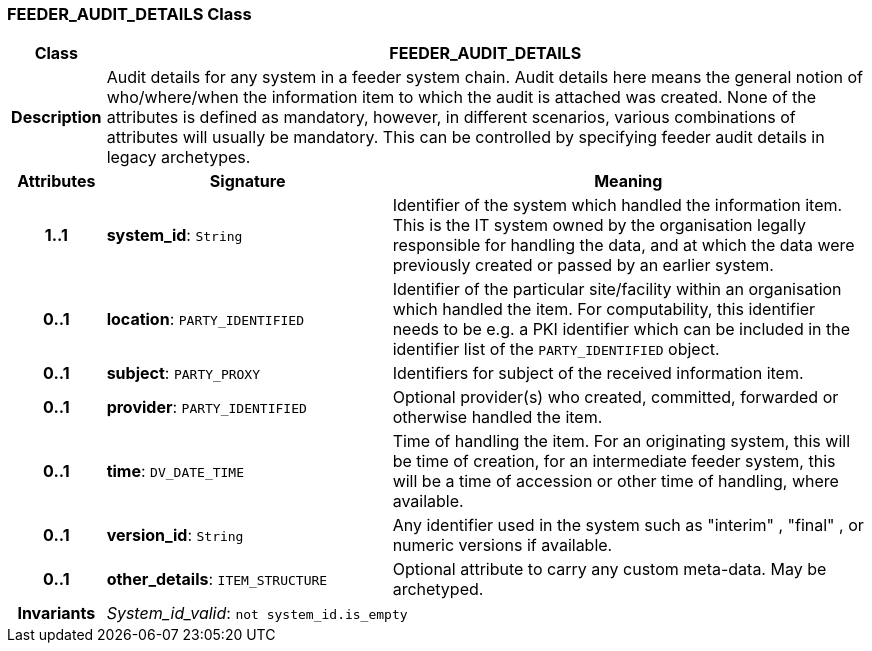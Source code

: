 === FEEDER_AUDIT_DETAILS Class

[cols="^1,3,5"]
|===
h|*Class*
2+^h|*FEEDER_AUDIT_DETAILS*

h|*Description*
2+a|Audit details for any system in a feeder system chain. Audit details here means the general notion of who/where/when the information item to which the audit is attached was created. None of the attributes is defined as mandatory, however, in different scenarios, various combinations of attributes will usually be mandatory. This can be controlled by specifying feeder audit details in legacy archetypes.

h|*Attributes*
^h|*Signature*
^h|*Meaning*

h|*1..1*
|*system_id*: `String`
a|Identifier of the system which handled the information item. This is the IT system owned by the organisation legally responsible for handling the data, and at which the data were previously created or passed by an earlier system.

h|*0..1*
|*location*: `PARTY_IDENTIFIED`
a|Identifier of the particular site/facility within an organisation which handled the item. For computability, this identifier needs to be e.g. a PKI identifier which can be included in the identifier list of the `PARTY_IDENTIFIED` object.

h|*0..1*
|*subject*: `PARTY_PROXY`
a|Identifiers for subject of the received information item.

h|*0..1*
|*provider*: `PARTY_IDENTIFIED`
a|Optional provider(s) who created, committed, forwarded or otherwise handled the item.

h|*0..1*
|*time*: `DV_DATE_TIME`
a|Time of handling the item. For an originating system, this will be time of creation, for an intermediate feeder system, this will be a time of accession or other time of handling, where available.

h|*0..1*
|*version_id*: `String`
a|Any identifier used in the system such as  "interim" ,  "final" , or numeric versions if available.

h|*0..1*
|*other_details*: `ITEM_STRUCTURE`
a|Optional attribute to carry any custom meta-data. May be archetyped.

h|*Invariants*
2+a|_System_id_valid_: `not system_id.is_empty`
|===
